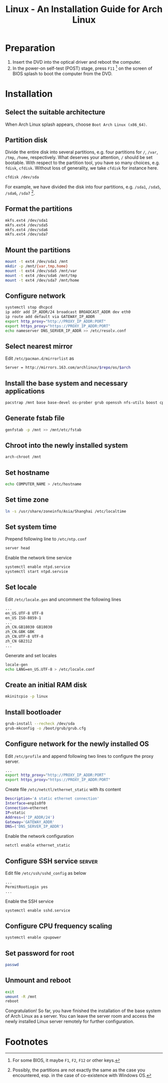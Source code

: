 #+TITLE: Linux - An Installation Guide for Arch Linux

* Preparation
1) Insert the DVD into the optical driver and reboot the computer.
2) In the power-on self-test (POST) stage, press =F11= [fn:1] on the screen of BIOS splash to boot the computer from the DVD.
* Installation
** Select the suitable architecture
When Arch Linux splash appears, choose =Boot Arch Linux (x86_64)=.
** Partition disk
Divide the entire disk into several partitions, e.g. four partitions for =/=, =/var=, =/tmp=, =/home=, respectively. What deserves your attention, =/= should be set bootable. With respect to the partition tool, you have so many choices, e.g. =fdisk=, =cfdisk=. Without loss of generality, we take =cfdisk= for instance here.
#+BEGIN_SRC sh
cfdisk /dev/sda
#+END_SRC
For example, we have divided the disk into four partitions, e.g. =/sda1=, =/sda5=, =/sda6=, =/sda7= [fn:2].
** Format the partitions
#+BEGIN_SRC sh
mkfs.ext4 /dev/sda1
mkfs.ext4 /dev/sda5
mkfs.ext4 /dev/sda6
mkfs.ext4 /dev/sda7
#+END_SRC
** Mount the partitions
#+BEGIN_SRC sh
mount -t ext4 /dev/sda1 /mnt
mkdir -p /mnt/{var,tmp,home}
mount -t ext4 /dev/sda5 /mnt/var
mount -t ext4 /dev/sda6 /mnt/tmp
mount -t ext4 /dev/sda7 /mnt/home
#+END_SRC
** Configure network
#+BEGIN_SRC sh
systemctl stop dhcpcd
ip addr add IP_ADDR/24 broadcast BROADCAST_ADDR dev eth0
ip route add default via GATEWAY_IP_ADDR
export http_proxy="http://PROXY_IP_ADDR:PORT"
export https_proxy="https://PROXY_IP_ADDR:PORT"
echo nameserver DNS_SERVER_IP_ADDR >> /etc/resolv.conf
#+END_SRC
** Select nearest mirror
Edit =/etc/pacman.d/mirrorlist= as
#+BEGIN_SRC sh
Server = http://mirrors.163.com/archlinux/$repo/os/$arch
#+END_SRC
** Install the base system and necessary applications
#+BEGIN_SRC sh
pacstrap /mnt base base-devel os-prober grub openssh nfs-utils boost cpupower libxml2 ntp
#+END_SRC
** Generate fstab file
#+BEGIN_SRC sh
  genfstab -p /mnt >> /mnt/etc/fstab
#+END_SRC
** Chroot into the newly installed system
#+BEGIN_SRC sh
arch-chroot /mnt
#+END_SRC
** Set hostname
#+BEGIN_SRC sh
  echo COMPUTER_NAME > /etc/hostname
#+END_SRC
** Set time zone
#+BEGIN_SRC sh
  ln -s /usr/share/zoneinfo/Asia/Shanghai /etc/localtime
#+END_SRC
** Set system time
Prepend following line to =/etc/ntp.conf=
#+BEGIN_SRC sh
server head
#+END_SRC
Enable the network time service
#+BEGIN_SRC sh
systemctl enable ntpd.service
systemctl start ntpd.service
#+END_SRC
** Set locale
Edit =/etc/locale.gen= and uncomment the following lines
#+BEGIN_SRC sh
...
en_US.UTF-8 UTF-8
en_US ISO-8859-1
...
zh_CN.GB18030 GB18030
zh_CN.GBK GBK
zh_CN.UTF-8 UTF-8
zh_CN GB2312
...
#+END_SRC
Generate and set locales
#+BEGIN_SRC sh
locale-gen
echo LANG=en_US.UTF-8 > /etc/locale.conf
#+END_SRC
** Create an initial RAM disk
#+BEGIN_SRC sh
mkinitcpio -p linux
#+END_SRC
** Install bootloader
#+BEGIN_SRC sh
grub-install --recheck /dev/sda
grub-mkconfig -o /boot/grub/grub.cfg
#+END_SRC
** Configure network for the newly installed OS
Edit =/etc/profile= and append following two lines to configure the proxy server.
#+BEGIN_SRC sh
...
export http_proxy="http://PROXY_IP_ADDR:PORT"
export https_proxy="https://PROXY_IP_ADDR:PORT"
#+END_SRC
Create file =/etc/netctl/ethernet_static= with its content
#+BEGIN_SRC sh
Description='A static ethernet connection'
Interface=enp1s0f0
Connection=ethernet
IP=static
Address=('IP_ADDR/24')
Gateway='GATEWAY_ADDR'
DNS=('DNS_SERVER_IP_ADDR')
#+END_SRC
Enable the network configuration
#+BEGIN_SRC sh
netctl enable ethernet_static
#+END_SRC
** Configure SSH service                                            :server:
Edit file =/etc/ssh/sshd_config= as below
#+BEGIN_SRC sh
...
PermitRootLogin yes
...
#+END_SRC
Enable the SSH service
#+BEGIN_SRC sh
systemctl enable sshd.service
#+END_SRC
** Configure CPU frequency scaling
#+BEGIN_SRC sh
systemctl enable cpupower
#+END_SRC
** Set password for root
#+BEGIN_SRC sh
passwd
#+END_SRC
** Unmount and reboot
#+BEGIN_SRC sh
exit
umount -R /mnt
reboot
#+END_SRC
Congratulation! So far, you have finished the installation of the base system of Arch Linux as a server. You can leave the server room and access the newly installed Linux server remotely for further configuration.

* Footnotes

[fn:1] For some BIOS, it maybe =F1=, =F2=, =F12= or other keys.

[fn:2] Possibly, the partitions are not exactly the same as the case you encountered, esp. in the case of co-existence with Windows OS.

